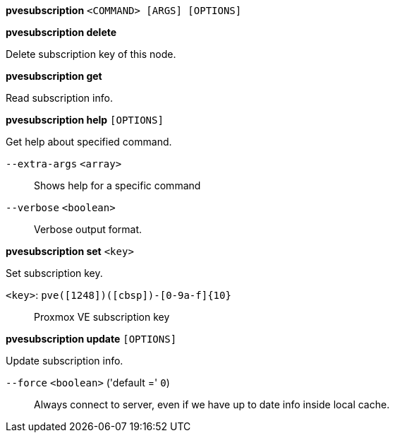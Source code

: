 *pvesubscription* `<COMMAND> [ARGS] [OPTIONS]`

*pvesubscription delete*

Delete subscription key of this node.

*pvesubscription get*

Read subscription info.

*pvesubscription help* `[OPTIONS]`

Get help about specified command.

`--extra-args` `<array>` ::

Shows help for a specific command

`--verbose` `<boolean>` ::

Verbose output format.

*pvesubscription set* `<key>`

Set subscription key.

`<key>`: `pve([1248])([cbsp])-[0-9a-f]{10}` ::

Proxmox VE subscription key

*pvesubscription update* `[OPTIONS]`

Update subscription info.

`--force` `<boolean>` ('default =' `0`)::

Always connect to server, even if we have up to date info inside local cache.


